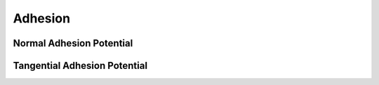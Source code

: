 Adhesion
========

Normal Adhesion Potential
-------------------------

.. doxygenfunction:: normal_adhesion_potential
.. doxygenfunction:: normal_adhesion_potential_first_derivative
.. doxygenfunction:: normal_adhesion_potential_second_derivative
.. doxygenfunction:: max_normal_adhesion_force_magnitude

Tangential Adhesion Potential
-----------------------------

.. doxygenfunction:: tangential_adhesion_f0
.. doxygenfunction:: tangential_adhesion_f1
.. doxygenfunction:: tangential_adhesion_f2
.. doxygenfunction:: tangential_adhesion_f1_over_x
.. doxygenfunction:: tangential_adhesion_f2_x_minus_f1_over_x3